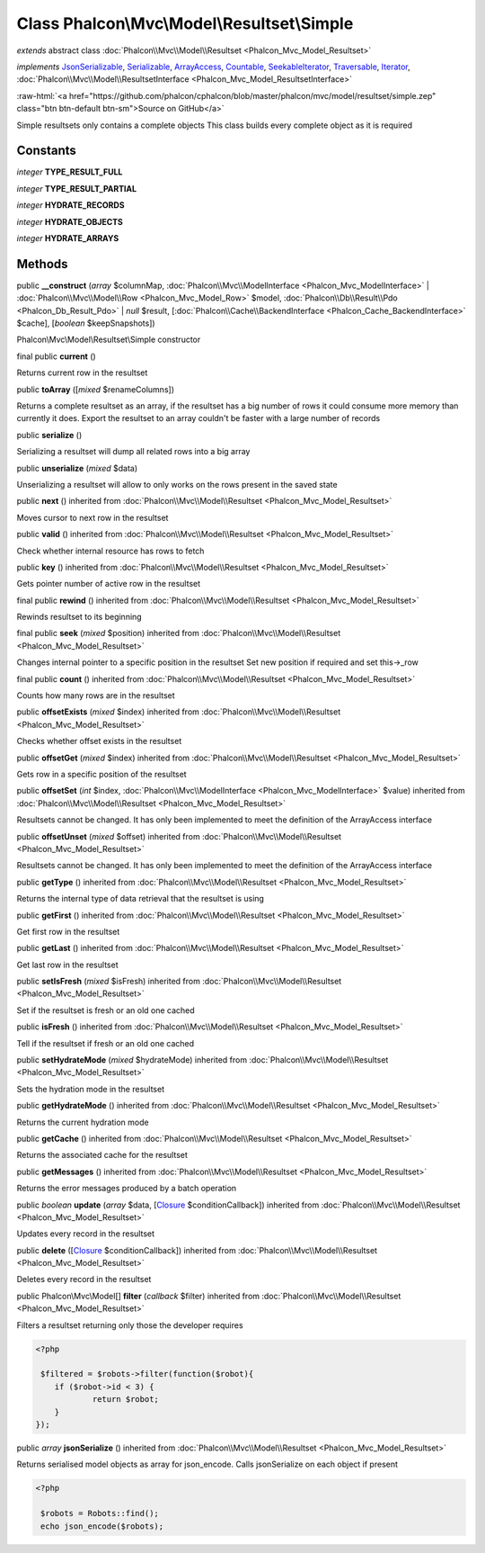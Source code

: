 Class **Phalcon\\Mvc\\Model\\Resultset\\Simple**
================================================

*extends* abstract class :doc:`Phalcon\\Mvc\\Model\\Resultset <Phalcon_Mvc_Model_Resultset>`

*implements* `JsonSerializable <http://php.net/manual/en/class.jsonserializable.php>`_, `Serializable <http://php.net/manual/en/class.serializable.php>`_, `ArrayAccess <http://php.net/manual/en/class.arrayaccess.php>`_, `Countable <http://php.net/manual/en/class.countable.php>`_, `SeekableIterator <http://php.net/manual/en/class.seekableiterator.php>`_, `Traversable <http://php.net/manual/en/class.traversable.php>`_, `Iterator <http://php.net/manual/en/class.iterator.php>`_, :doc:`Phalcon\\Mvc\\Model\\ResultsetInterface <Phalcon_Mvc_Model_ResultsetInterface>`

.. role:: raw-html(raw)
   :format: html

:raw-html:`<a href="https://github.com/phalcon/cphalcon/blob/master/phalcon/mvc/model/resultset/simple.zep" class="btn btn-default btn-sm">Source on GitHub</a>`

Simple resultsets only contains a complete objects This class builds every complete object as it is required


Constants
---------

*integer* **TYPE_RESULT_FULL**

*integer* **TYPE_RESULT_PARTIAL**

*integer* **HYDRATE_RECORDS**

*integer* **HYDRATE_OBJECTS**

*integer* **HYDRATE_ARRAYS**

Methods
-------

public  **__construct** (*array* $columnMap, :doc:`Phalcon\\Mvc\\ModelInterface <Phalcon_Mvc_ModelInterface>` | :doc:`Phalcon\\Mvc\\Model\\Row <Phalcon_Mvc_Model_Row>` $model, :doc:`Phalcon\\Db\\Result\\Pdo <Phalcon_Db_Result_Pdo>` | *null* $result, [:doc:`Phalcon\\Cache\\BackendInterface <Phalcon_Cache_BackendInterface>` $cache], [*boolean* $keepSnapshots])

Phalcon\\Mvc\\Model\\Resultset\\Simple constructor



final public  **current** ()

Returns current row in the resultset



public  **toArray** ([*mixed* $renameColumns])

Returns a complete resultset as an array, if the resultset has a big number of rows it could consume more memory than currently it does. Export the resultset to an array couldn't be faster with a large number of records



public  **serialize** ()

Serializing a resultset will dump all related rows into a big array



public  **unserialize** (*mixed* $data)

Unserializing a resultset will allow to only works on the rows present in the saved state



public  **next** () inherited from :doc:`Phalcon\\Mvc\\Model\\Resultset <Phalcon_Mvc_Model_Resultset>`

Moves cursor to next row in the resultset



public  **valid** () inherited from :doc:`Phalcon\\Mvc\\Model\\Resultset <Phalcon_Mvc_Model_Resultset>`

Check whether internal resource has rows to fetch



public  **key** () inherited from :doc:`Phalcon\\Mvc\\Model\\Resultset <Phalcon_Mvc_Model_Resultset>`

Gets pointer number of active row in the resultset



final public  **rewind** () inherited from :doc:`Phalcon\\Mvc\\Model\\Resultset <Phalcon_Mvc_Model_Resultset>`

Rewinds resultset to its beginning



final public  **seek** (*mixed* $position) inherited from :doc:`Phalcon\\Mvc\\Model\\Resultset <Phalcon_Mvc_Model_Resultset>`

Changes internal pointer to a specific position in the resultset Set new position if required and set this->_row



final public  **count** () inherited from :doc:`Phalcon\\Mvc\\Model\\Resultset <Phalcon_Mvc_Model_Resultset>`

Counts how many rows are in the resultset



public  **offsetExists** (*mixed* $index) inherited from :doc:`Phalcon\\Mvc\\Model\\Resultset <Phalcon_Mvc_Model_Resultset>`

Checks whether offset exists in the resultset



public  **offsetGet** (*mixed* $index) inherited from :doc:`Phalcon\\Mvc\\Model\\Resultset <Phalcon_Mvc_Model_Resultset>`

Gets row in a specific position of the resultset



public  **offsetSet** (*int* $index, :doc:`Phalcon\\Mvc\\ModelInterface <Phalcon_Mvc_ModelInterface>` $value) inherited from :doc:`Phalcon\\Mvc\\Model\\Resultset <Phalcon_Mvc_Model_Resultset>`

Resultsets cannot be changed. It has only been implemented to meet the definition of the ArrayAccess interface



public  **offsetUnset** (*mixed* $offset) inherited from :doc:`Phalcon\\Mvc\\Model\\Resultset <Phalcon_Mvc_Model_Resultset>`

Resultsets cannot be changed. It has only been implemented to meet the definition of the ArrayAccess interface



public  **getType** () inherited from :doc:`Phalcon\\Mvc\\Model\\Resultset <Phalcon_Mvc_Model_Resultset>`

Returns the internal type of data retrieval that the resultset is using



public  **getFirst** () inherited from :doc:`Phalcon\\Mvc\\Model\\Resultset <Phalcon_Mvc_Model_Resultset>`

Get first row in the resultset



public  **getLast** () inherited from :doc:`Phalcon\\Mvc\\Model\\Resultset <Phalcon_Mvc_Model_Resultset>`

Get last row in the resultset



public  **setIsFresh** (*mixed* $isFresh) inherited from :doc:`Phalcon\\Mvc\\Model\\Resultset <Phalcon_Mvc_Model_Resultset>`

Set if the resultset is fresh or an old one cached



public  **isFresh** () inherited from :doc:`Phalcon\\Mvc\\Model\\Resultset <Phalcon_Mvc_Model_Resultset>`

Tell if the resultset if fresh or an old one cached



public  **setHydrateMode** (*mixed* $hydrateMode) inherited from :doc:`Phalcon\\Mvc\\Model\\Resultset <Phalcon_Mvc_Model_Resultset>`

Sets the hydration mode in the resultset



public  **getHydrateMode** () inherited from :doc:`Phalcon\\Mvc\\Model\\Resultset <Phalcon_Mvc_Model_Resultset>`

Returns the current hydration mode



public  **getCache** () inherited from :doc:`Phalcon\\Mvc\\Model\\Resultset <Phalcon_Mvc_Model_Resultset>`

Returns the associated cache for the resultset



public  **getMessages** () inherited from :doc:`Phalcon\\Mvc\\Model\\Resultset <Phalcon_Mvc_Model_Resultset>`

Returns the error messages produced by a batch operation



public *boolean* **update** (*array* $data, [`Closure <http://php.net/manual/en/class.closure.php>`_ $conditionCallback]) inherited from :doc:`Phalcon\\Mvc\\Model\\Resultset <Phalcon_Mvc_Model_Resultset>`

Updates every record in the resultset



public  **delete** ([`Closure <http://php.net/manual/en/class.closure.php>`_ $conditionCallback]) inherited from :doc:`Phalcon\\Mvc\\Model\\Resultset <Phalcon_Mvc_Model_Resultset>`

Deletes every record in the resultset



public Phalcon\\Mvc\\Model[] **filter** (*callback* $filter) inherited from :doc:`Phalcon\\Mvc\\Model\\Resultset <Phalcon_Mvc_Model_Resultset>`

Filters a resultset returning only those the developer requires 

.. code-block:: php

    <?php

     $filtered = $robots->filter(function($robot){
    	if ($robot->id < 3) {
    		return $robot;
    	}
    });




public *array* **jsonSerialize** () inherited from :doc:`Phalcon\\Mvc\\Model\\Resultset <Phalcon_Mvc_Model_Resultset>`

Returns serialised model objects as array for json_encode. Calls jsonSerialize on each object if present 

.. code-block:: php

    <?php

     $robots = Robots::find();
     echo json_encode($robots);




